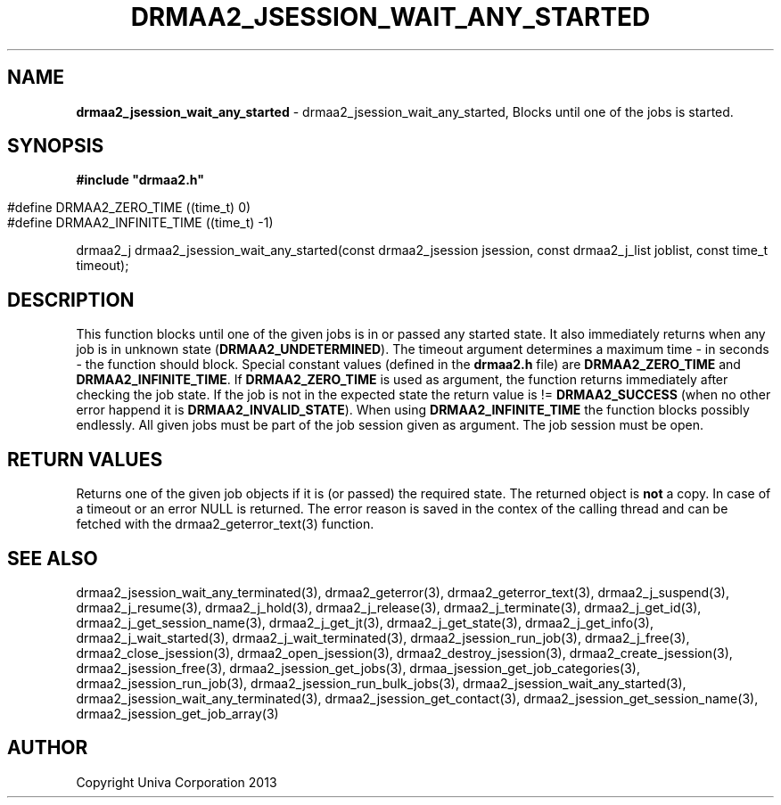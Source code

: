 .\" generated with Ronn/v0.7.3
.\" http://github.com/rtomayko/ronn/tree/0.7.3
.
.TH "DRMAA2_JSESSION_WAIT_ANY_STARTED" "3" "June 2014" "Univa Corporation" "DRMAA2 C API"
.
.SH "NAME"
\fBdrmaa2_jsession_wait_any_started\fR \- drmaa2_jsession_wait_any_started, Blocks until one of the jobs is started\.
.
.SH "SYNOPSIS"
\fB#include "drmaa2\.h"\fR
.
.IP "" 4
.
.nf

#define DRMAA2_ZERO_TIME       ((time_t)  0)
#define DRMAA2_INFINITE_TIME   ((time_t) \-1)
.
.fi
.
.IP "" 0
.
.P
drmaa2_j drmaa2_jsession_wait_any_started(const drmaa2_jsession jsession, const drmaa2_j_list joblist, const time_t timeout);
.
.SH "DESCRIPTION"
This function blocks until one of the given jobs is in or passed any started state\. It also immediately returns when any job is in unknown state (\fBDRMAA2_UNDETERMINED\fR)\. The timeout argument determines a maximum time \- in seconds \- the function should block\. Special constant values (defined in the \fBdrmaa2\.h\fR file) are \fBDRMAA2_ZERO_TIME\fR and \fBDRMAA2_INFINITE_TIME\fR\. If \fBDRMAA2_ZERO_TIME\fR is used as argument, the function returns immediately after checking the job state\. If the job is not in the expected state the return value is != \fBDRMAA2_SUCCESS\fR (when no other error happend it is \fBDRMAA2_INVALID_STATE\fR)\. When using \fBDRMAA2_INFINITE_TIME\fR the function blocks possibly endlessly\. All given jobs must be part of the job session given as argument\. The job session must be open\.
.
.SH "RETURN VALUES"
Returns one of the given job objects if it is (or passed) the required state\. The returned object is \fBnot\fR a copy\. In case of a timeout or an error NULL is returned\. The error reason is saved in the contex of the calling thread and can be fetched with the drmaa2_geterror_text(3) function\.
.
.SH "SEE ALSO"
drmaa2_jsession_wait_any_terminated(3), drmaa2_geterror(3), drmaa2_geterror_text(3), drmaa2_j_suspend(3), drmaa2_j_resume(3), drmaa2_j_hold(3), drmaa2_j_release(3), drmaa2_j_terminate(3), drmaa2_j_get_id(3), drmaa2_j_get_session_name(3), drmaa2_j_get_jt(3), drmaa2_j_get_state(3), drmaa2_j_get_info(3), drmaa2_j_wait_started(3), drmaa2_j_wait_terminated(3), drmaa2_jsession_run_job(3), drmaa2_j_free(3), drmaa2_close_jsession(3), drmaa2_open_jsession(3), drmaa2_destroy_jsession(3), drmaa2_create_jsession(3), drmaa2_jsession_free(3), drmaa2_jsession_get_jobs(3), drmaa_jsession_get_job_categories(3), drmaa2_jsession_run_job(3), drmaa2_jsession_run_bulk_jobs(3), drmaa2_jsession_wait_any_started(3), drmaa2_jsession_wait_any_terminated(3), drmaa2_jsession_get_contact(3), drmaa2_jsession_get_session_name(3), drmaa2_jsession_get_job_array(3)
.
.SH "AUTHOR"
Copyright Univa Corporation 2013
